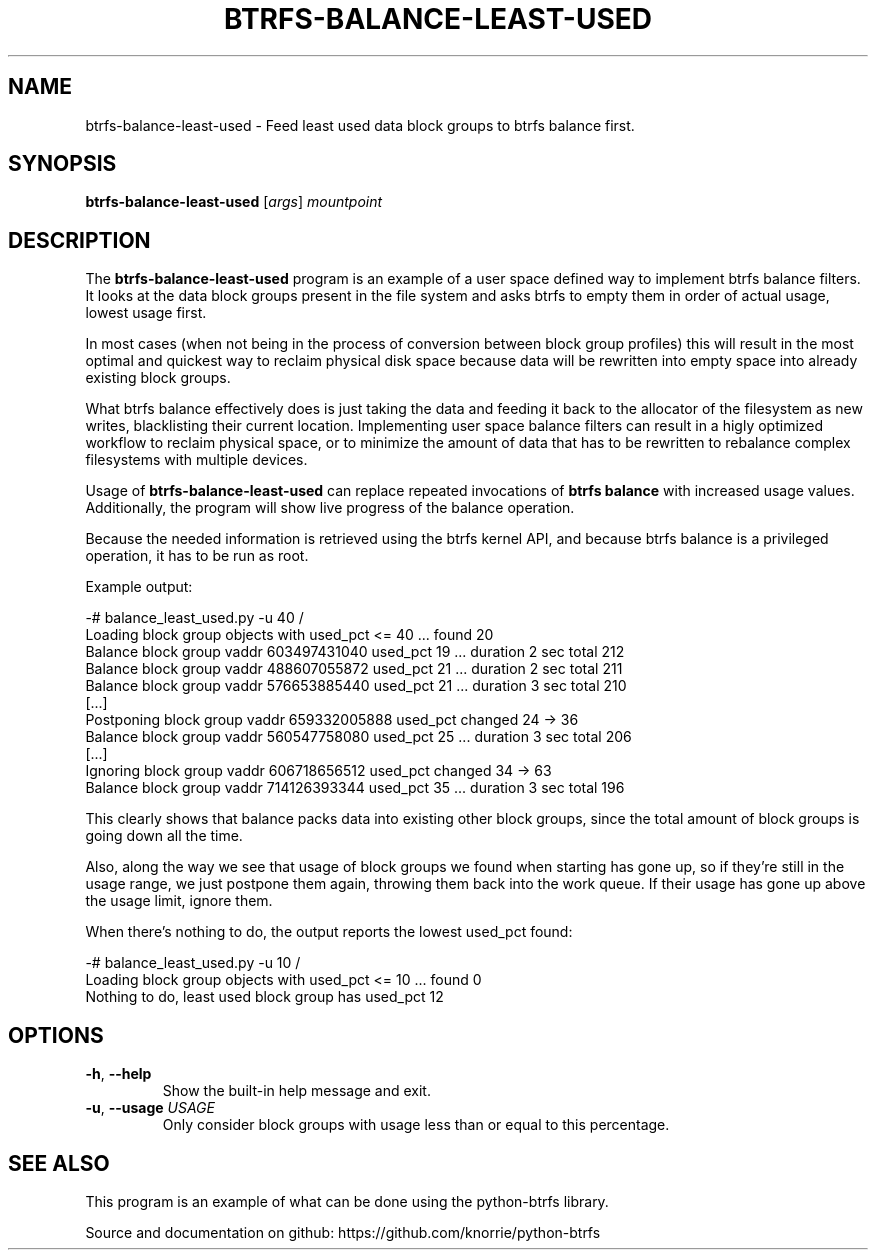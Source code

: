.TH BTRFS\-BALANCE\-LEAST\-USED 1 "2017" "" "Btrfs Balance Least Used Block Groups"
.nh
.ad l

.SH "NAME"
btrfs\-balance\-least\-used \- Feed least used data block groups to btrfs
balance first.

.SH SYNOPSIS
.B btrfs\-balance\-least\-used
[\fIargs\fR]
.IR mountpoint

.SH DESCRIPTION
The \fBbtrfs\-balance\-least\-used\fR program is an example of a user space
defined way to implement btrfs balance filters. It looks at the data block
groups present in the file system and asks btrfs to empty them in order of
actual usage, lowest usage first.

In most cases (when not being in the process of conversion between block group
profiles) this will result in the most optimal and quickest way to reclaim
physical disk space because data will be rewritten into empty space into
already existing block groups.

What btrfs balance effectively does is just taking the data and feeding it back
to the allocator of the filesystem as new writes, blacklisting their current
location. Implementing user space balance filters can result in a higly
optimized workflow to reclaim physical space, or to minimize the amount of data
that has to be rewritten to rebalance complex filesystems with multiple
devices.

Usage of \fBbtrfs\-balance\-least\-used\fR can replace repeated invocations of
\fBbtrfs balance\fR with increased usage values. Additionally, the program will
show live progress of the balance operation.

Because the needed information is retrieved using the btrfs kernel API, and
because btrfs balance is a privileged operation, it has to be run as root.

Example output:

    -# balance_least_used.py -u 40 /
    Loading block group objects with used_pct <= 40 ... found 20
    Balance block group vaddr 603497431040 used_pct 19 ... duration 2 sec total 212
    Balance block group vaddr 488607055872 used_pct 21 ... duration 2 sec total 211
    Balance block group vaddr 576653885440 used_pct 21 ... duration 3 sec total 210
    [...]
    Postponing block group vaddr 659332005888 used_pct changed 24 -> 36
    Balance block group vaddr 560547758080 used_pct 25 ... duration 3 sec total 206
    [...]
    Ignoring block group vaddr 606718656512 used_pct changed 34 -> 63
    Balance block group vaddr 714126393344 used_pct 35 ... duration 3 sec total 196

This clearly shows that balance packs data into existing other block groups,
since the total amount of block groups is going down all the time.

Also, along the way we see that usage of block groups we found when starting
has gone up, so if they're still in the usage range, we just postpone them
again, throwing them back into the work queue. If their usage has gone up above
the usage limit, ignore them.

When there's nothing to do, the output reports the lowest used_pct found:

    -# balance_least_used.py -u 10 /
    Loading block group objects with used_pct <= 10 ... found 0
    Nothing to do, least used block group has used_pct 12

.SH OPTIONS
.TP
.BR \-h ", " \-\-help
Show the built\-in help message and exit.
.TP
.BR \-u ", " "\-\-usage " \fIUSAGE
Only consider block groups with usage less than or equal to this percentage.

.SH "SEE ALSO"
This program is an example of what can be done using the python-btrfs library.

Source and documentation on github: https://github.com/knorrie/python-btrfs
